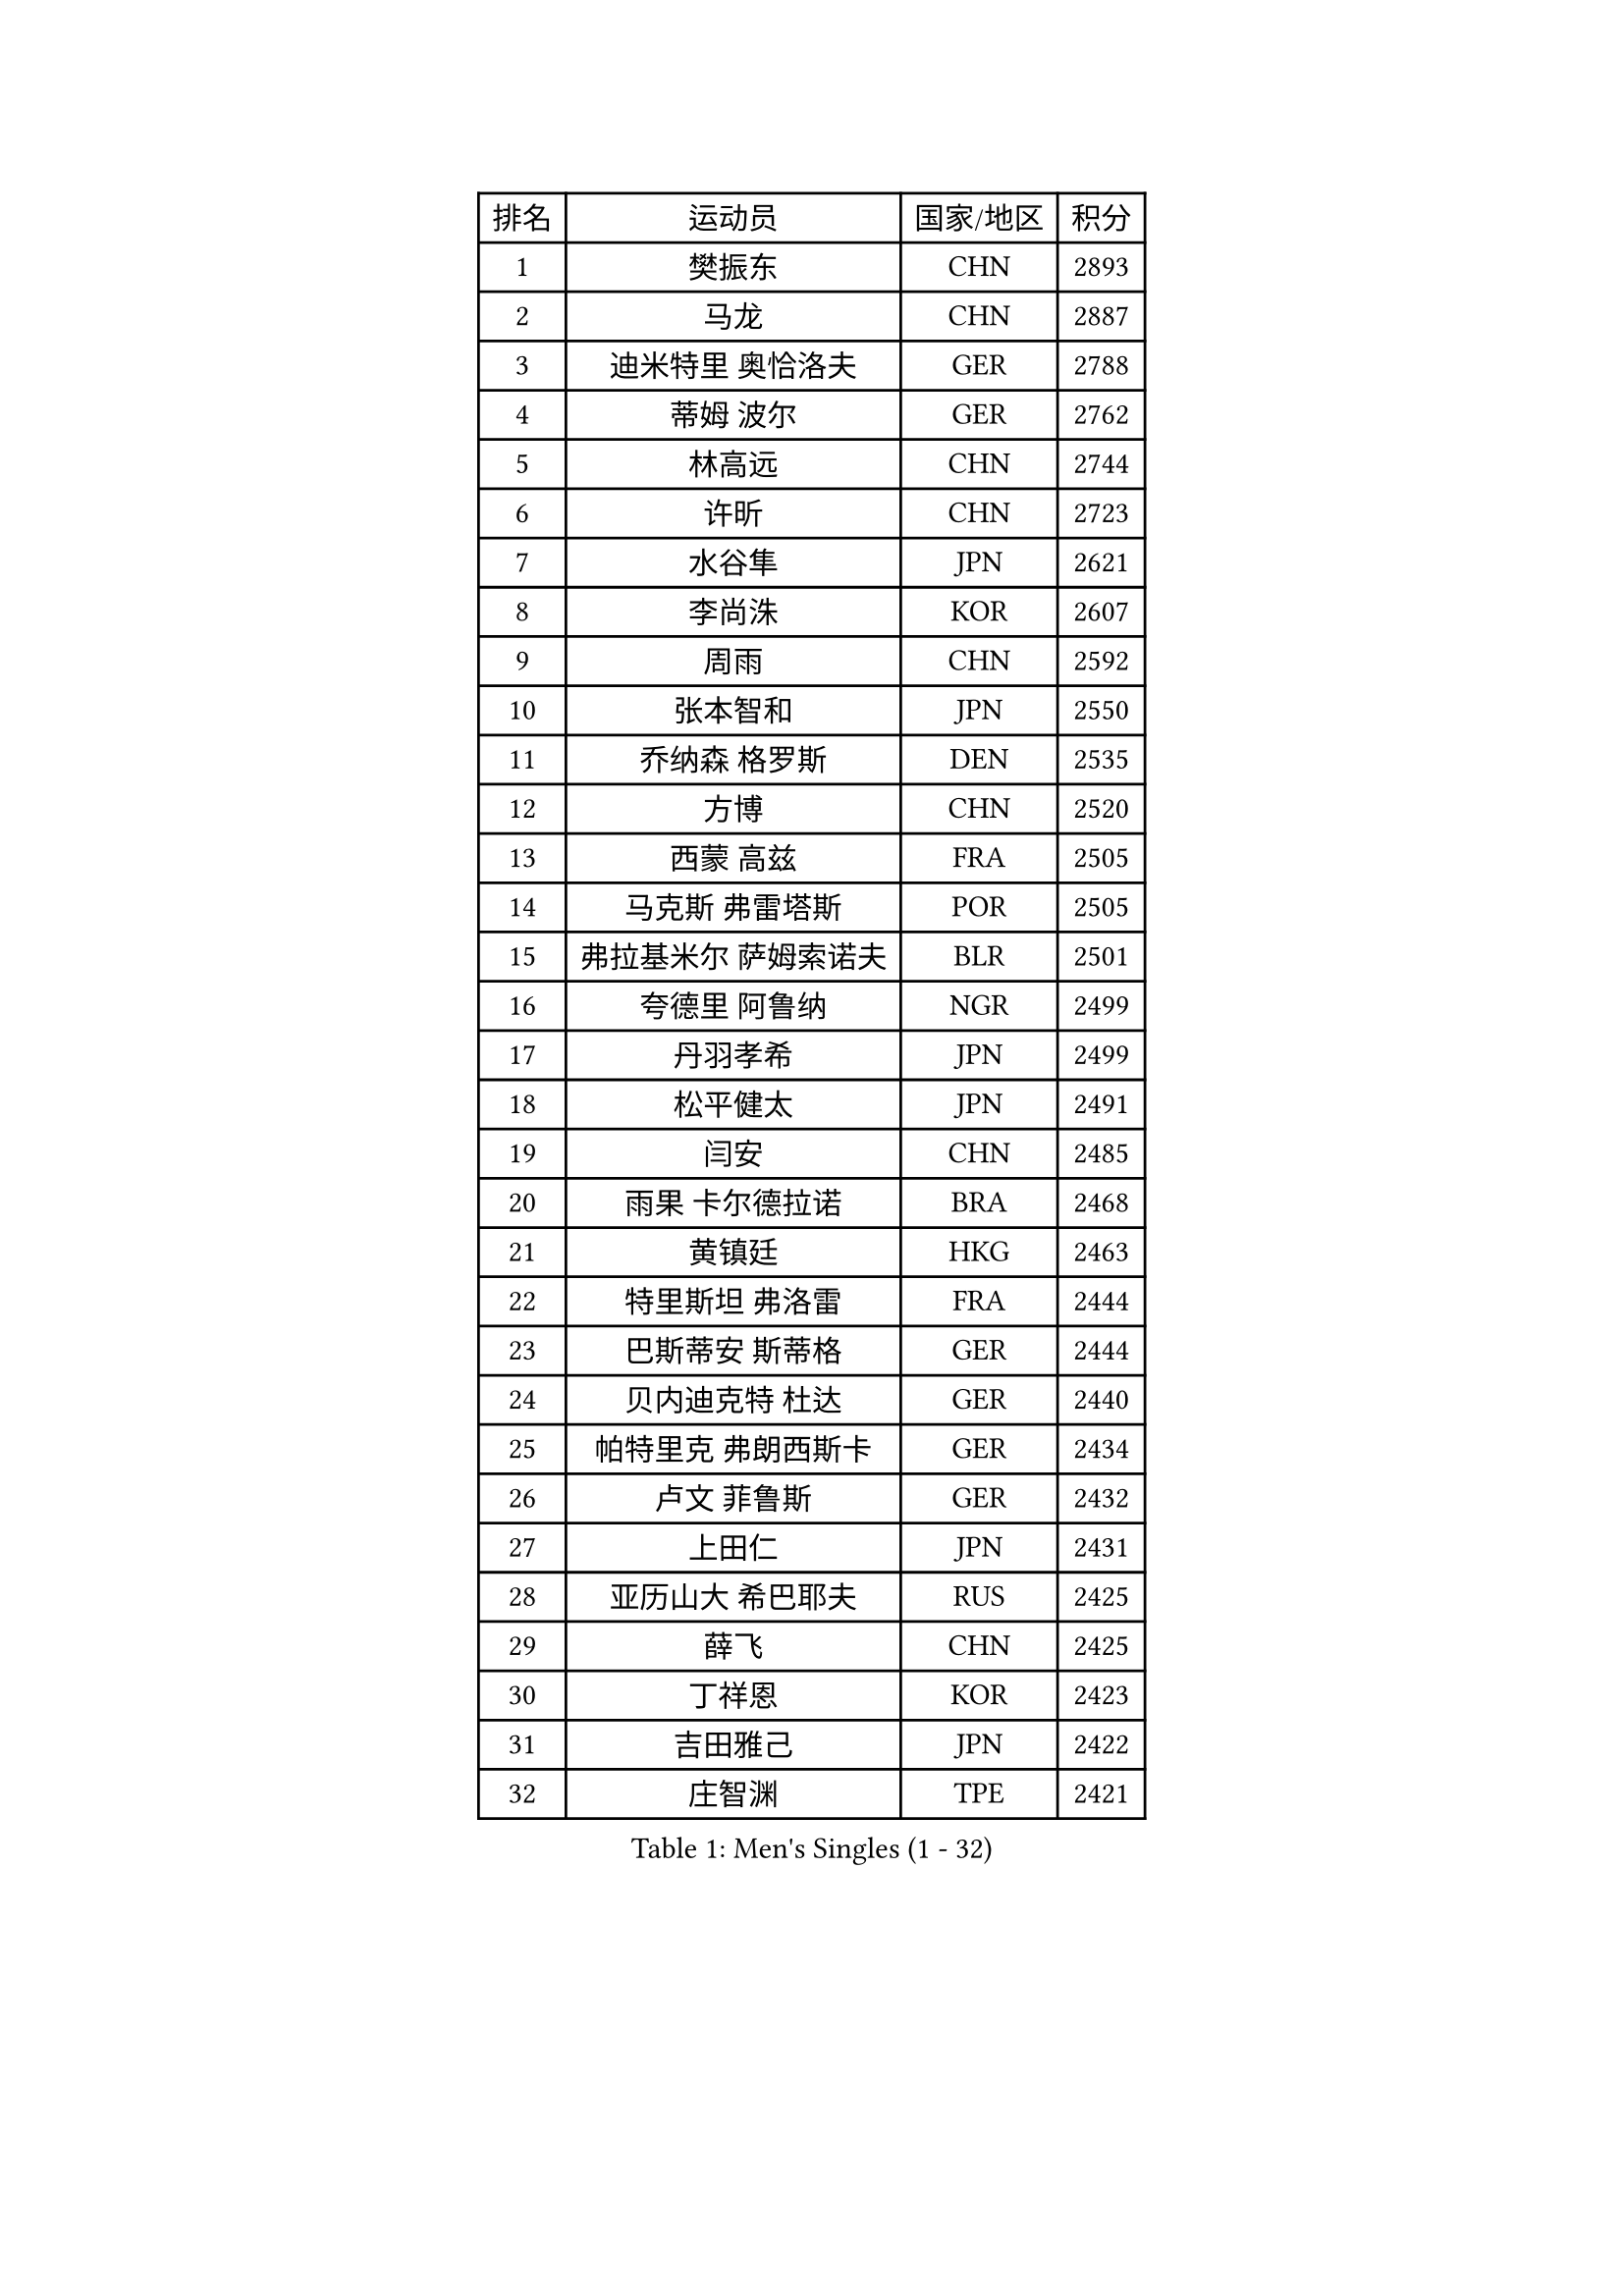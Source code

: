 
#set text(font: ("Courier New", "NSimSun"))
#figure(
  caption: "Men's Singles (1 - 32)",
    table(
      columns: 4,
      [排名], [运动员], [国家/地区], [积分],
      [1], [樊振东], [CHN], [2893],
      [2], [马龙], [CHN], [2887],
      [3], [迪米特里 奥恰洛夫], [GER], [2788],
      [4], [蒂姆 波尔], [GER], [2762],
      [5], [林高远], [CHN], [2744],
      [6], [许昕], [CHN], [2723],
      [7], [水谷隼], [JPN], [2621],
      [8], [李尚洙], [KOR], [2607],
      [9], [周雨], [CHN], [2592],
      [10], [张本智和], [JPN], [2550],
      [11], [乔纳森 格罗斯], [DEN], [2535],
      [12], [方博], [CHN], [2520],
      [13], [西蒙 高兹], [FRA], [2505],
      [14], [马克斯 弗雷塔斯], [POR], [2505],
      [15], [弗拉基米尔 萨姆索诺夫], [BLR], [2501],
      [16], [夸德里 阿鲁纳], [NGR], [2499],
      [17], [丹羽孝希], [JPN], [2499],
      [18], [松平健太], [JPN], [2491],
      [19], [闫安], [CHN], [2485],
      [20], [雨果 卡尔德拉诺], [BRA], [2468],
      [21], [黄镇廷], [HKG], [2463],
      [22], [特里斯坦 弗洛雷], [FRA], [2444],
      [23], [巴斯蒂安 斯蒂格], [GER], [2444],
      [24], [贝内迪克特 杜达], [GER], [2440],
      [25], [帕特里克 弗朗西斯卡], [GER], [2434],
      [26], [卢文 菲鲁斯], [GER], [2432],
      [27], [上田仁], [JPN], [2431],
      [28], [亚历山大 希巴耶夫], [RUS], [2425],
      [29], [薛飞], [CHN], [2425],
      [30], [丁祥恩], [KOR], [2423],
      [31], [吉田雅己], [JPN], [2422],
      [32], [庄智渊], [TPE], [2421],
    )
  )#pagebreak()

#set text(font: ("Courier New", "NSimSun"))
#figure(
  caption: "Men's Singles (33 - 64)",
    table(
      columns: 4,
      [排名], [运动员], [国家/地区], [积分],
      [33], [奥马尔 阿萨尔], [EGY], [2417],
      [34], [克里斯坦 卡尔松], [SWE], [2411],
      [35], [吉村真晴], [JPN], [2410],
      [36], [博扬 托基奇], [SLO], [2404],
      [37], [GNANASEKARAN Sathiyan], [IND], [2400],
      [38], [森园政崇], [JPN], [2398],
      [39], [梁靖崑], [CHN], [2397],
      [40], [WALTHER Ricardo], [GER], [2395],
      [41], [林钟勋], [KOR], [2386],
      [42], [吉村和弘], [JPN], [2385],
      [43], [张禹珍], [KOR], [2383],
      [44], [KIM Donghyun], [KOR], [2380],
      [45], [LAM Siu Hang], [HKG], [2379],
      [46], [ROBLES Alvaro], [ESP], [2375],
      [47], [张继科], [CHN], [2374],
      [48], [朱世赫], [KOR], [2372],
      [49], [HO Kwan Kit], [HKG], [2370],
      [50], [达科 约奇克], [SLO], [2367],
      [51], [利亚姆 皮切福德], [ENG], [2366],
      [52], [艾曼纽 莱贝松], [FRA], [2366],
      [53], [朴申赫], [PRK], [2360],
      [54], [郑荣植], [KOR], [2358],
      [55], [基里尔 格拉西缅科], [KAZ], [2357],
      [56], [雅克布 迪亚斯], [POL], [2348],
      [57], [吉田海伟], [JPN], [2347],
      [58], [马蒂亚斯 法尔克], [SWE], [2347],
      [59], [寇磊], [UKR], [2342],
      [60], [蒂亚戈 阿波罗尼亚], [POR], [2341],
      [61], [王楚钦], [CHN], [2336],
      [62], [WANG Zengyi], [POL], [2333],
      [63], [TREGLER Tomas], [CZE], [2331],
      [64], [安德烈 加奇尼], [CRO], [2330],
    )
  )#pagebreak()

#set text(font: ("Courier New", "NSimSun"))
#figure(
  caption: "Men's Singles (65 - 96)",
    table(
      columns: 4,
      [排名], [运动员], [国家/地区], [积分],
      [65], [李平], [QAT], [2330],
      [66], [GERELL Par], [SWE], [2328],
      [67], [大岛祐哉], [JPN], [2323],
      [68], [MONTEIRO Joao], [POR], [2321],
      [69], [林昀儒], [TPE], [2321],
      [70], [NG Pak Nam], [HKG], [2319],
      [71], [朱霖峰], [CHN], [2319],
      [72], [赵胜敏], [KOR], [2317],
      [73], [安东 卡尔伯格], [SWE], [2316],
      [74], [沙拉特 卡马尔 阿昌塔], [IND], [2310],
      [75], [ROBINOT Quentin], [FRA], [2308],
      [76], [DRINKHALL Paul], [ENG], [2302],
      [77], [TAKAMI Masaki], [JPN], [2301],
      [78], [陈建安], [TPE], [2298],
      [79], [奥维迪乌 伊奥内斯库], [ROU], [2297],
      [80], [木造勇人], [JPN], [2296],
      [81], [安宰贤], [KOR], [2295],
      [82], [PERSSON Jon], [SWE], [2295],
      [83], [汪洋], [SVK], [2291],
      [84], [HABESOHN Daniel], [AUT], [2289],
      [85], [托米斯拉夫 普卡], [CRO], [2287],
      [86], [廖振珽], [TPE], [2287],
      [87], [及川瑞基], [JPN], [2286],
      [88], [帕纳吉奥迪斯 吉奥尼斯], [GRE], [2286],
      [89], [尚坤], [CHN], [2282],
      [90], [MATSUYAMA Yuki], [JPN], [2277],
      [91], [罗伯特 加尔多斯], [AUT], [2276],
      [92], [PISTEJ Lubomir], [SVK], [2269],
      [93], [宇田幸矢], [JPN], [2267],
      [94], [POLANSKY Tomas], [CZE], [2267],
      [95], [诺沙迪 阿拉米扬], [IRI], [2265],
      [96], [斯特凡 菲格尔], [AUT], [2264],
    )
  )#pagebreak()

#set text(font: ("Courier New", "NSimSun"))
#figure(
  caption: "Men's Singles (97 - 128)",
    table(
      columns: 4,
      [排名], [运动员], [国家/地区], [积分],
      [97], [陈卫星], [AUT], [2259],
      [98], [SALIFOU Abdel-Kader], [BEN], [2259],
      [99], [特鲁斯 莫雷加德], [SWE], [2257],
      [100], [尼马 阿拉米安], [IRI], [2256],
      [101], [卡纳克 贾哈], [USA], [2255],
      [102], [村松雄斗], [JPN], [2251],
      [103], [朴康贤], [KOR], [2249],
      [104], [唐鹏], [HKG], [2247],
      [105], [MAJOROS Bence], [HUN], [2243],
      [106], [LIVENTSOV Alexey], [RUS], [2243],
      [107], [高宁], [SGP], [2242],
      [108], [WALKER Samuel], [ENG], [2241],
      [109], [TAZOE Kenta], [JPN], [2239],
      [110], [BOBOCICA Mihai], [ITA], [2237],
      [111], [阿德里安 克里桑], [ROU], [2235],
      [112], [AKKUZU Can], [FRA], [2234],
      [113], [OLAH Benedek], [FIN], [2234],
      [114], [江天一], [HKG], [2232],
      [115], [基里尔 斯卡奇科夫], [RUS], [2230],
      [116], [MATSUDAIRA Kenji], [JPN], [2227],
      [117], [塞德里克 纽廷克], [BEL], [2227],
      [118], [SZOCS Hunor], [ROU], [2225],
      [119], [牛冠凯], [CHN], [2224],
      [120], [LAKATOS Tamas], [HUN], [2222],
      [121], [刘丁硕], [CHN], [2214],
      [122], [MACHI Asuka], [JPN], [2214],
      [123], [安德斯 林德], [DEN], [2213],
      [124], [PLETEA Cristian], [ROU], [2213],
      [125], [SIRUCEK Pavel], [CZE], [2211],
      [126], [冯翊新], [TPE], [2209],
      [127], [MINO Alberto], [ECU], [2208],
      [128], [王臻], [CAN], [2206],
    )
  )